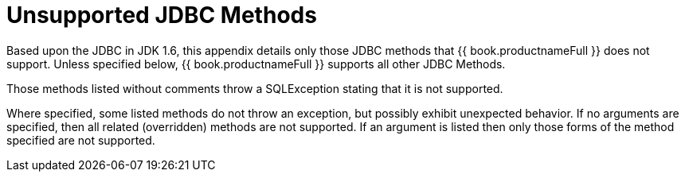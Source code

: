 
[id="client-dev-Unsupported_JDBC_Methods-Unsupported-JDBC-Methods"]
= Unsupported JDBC Methods

Based upon the JDBC in JDK 1.6, this appendix details only those JDBC methods that {{ book.productnameFull }} does not support. Unless specified below, {{ book.productnameFull }} supports all other JDBC Methods.

Those methods listed without comments throw a SQLException stating that it is not supported.

Where specified, some listed methods do not throw an exception, but possibly exhibit unexpected behavior. If no arguments are specified, then all related (overridden) methods are not supported. If an argument is listed then only those forms of the method specified are not supported.
